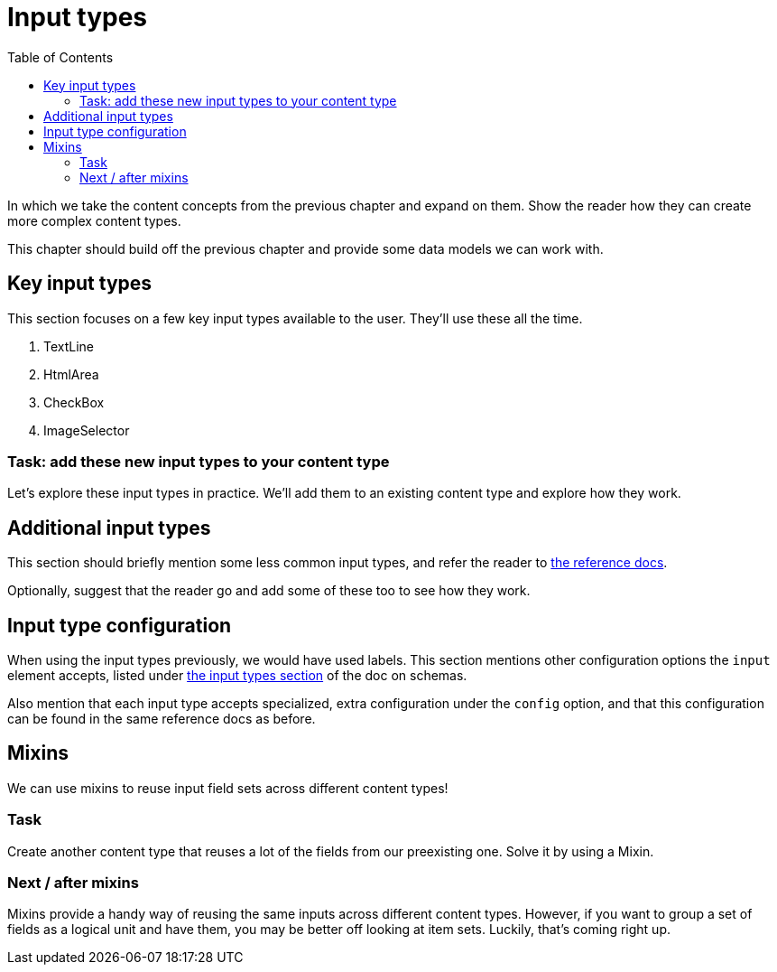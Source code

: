 = Input types
:toc: right
:imagesdir: media

In which we take the content concepts from the previous chapter and
expand on them. Show the reader how they can create more complex
content types.

This chapter should build off the previous chapter and provide some data models we can work with.

== Key input types

This section focuses on a few key input types available to the
user. They'll use these all the time.

. TextLine
. HtmlArea
. CheckBox
. ImageSelector

=== Task: add these new input types to your content type

Let's explore these input types in practice. We'll add them to an existing content type and explore how they work.

== Additional input types

This section should briefly mention some less common input types, and refer the reader to https://developer.enonic.com/docs/xp/stable/cms/input-types[the reference docs].

Optionally, suggest that the reader go and add some of these too to see how they work.

== Input type configuration

When using the input types previously, we would have used labels. This section mentions other configuration options the `input` element accepts,  listed under https://developer.enonic.com/docs/xp/stable/cms/schemas#input_types[the input types section] of the doc on schemas.

Also mention that each input type accepts specialized, extra configuration under the `config` option, and that this configuration can be found in the same reference docs as before.


== Mixins

We can use mixins to reuse input field sets across different content types!

=== Task

Create another content type that reuses a lot of the fields from our preexisting one. Solve it by using a Mixin.

=== Next / after mixins

Mixins provide a handy way of reusing the same inputs across different content types. However, if you want to group a set of fields as a logical unit and have them, you may be better off looking at item sets. Luckily, that's coming right up.
